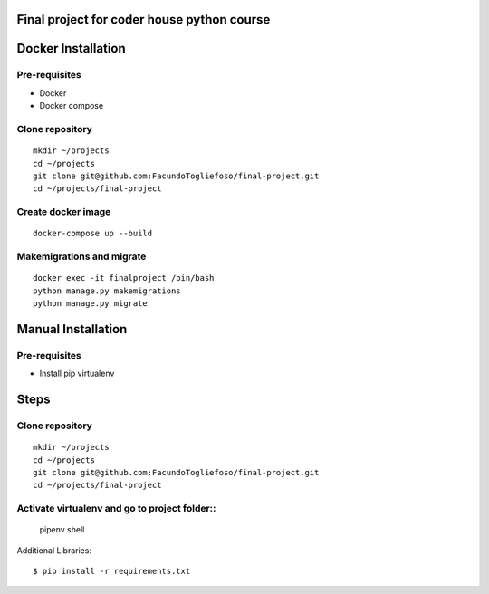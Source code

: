 ===================
Final project for coder house python course
===================

===================
Docker Installation
===================
Pre-requisites
=================

* Docker
* Docker compose

Clone repository
================
::

    mkdir ~/projects
    cd ~/projects
    git clone git@github.com:FacundoTogliefoso/final-project.git
    cd ~/projects/final-project

Create docker image
===================
::


    docker-compose up --build

Makemigrations and migrate
===================
::

    docker exec -it finalproject /bin/bash
    python manage.py makemigrations
    python manage.py migrate
    
===================
Manual Installation
===================
Pre-requisites
=================

* Install pip virtualenv

=====
Steps
=====


Clone repository
================
::

    mkdir ~/projects
    cd ~/projects
    git clone git@github.com:FacundoTogliefoso/final-project.git
    cd ~/projects/final-project

Activate virtualenv and go to project folder::
=====================
    pipenv shell

Additional Libraries::

    $ pip install -r requirements.txt
